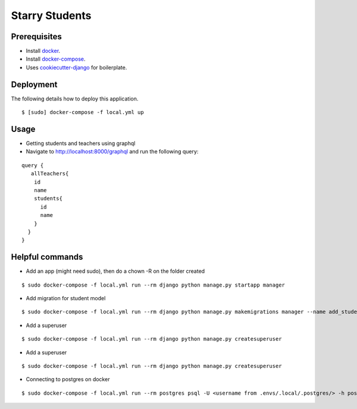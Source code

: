 Starry Students
===============

Prerequisites
-------------
- Install docker_.
- Install docker-compose_.
- Uses cookiecutter-django_ for boilerplate.

.. _docker: https://docs.docker.com/get-docker/
.. _docker-compose: https://docs.docker.com/compose/install/
.. _cookiecutter-django: https://cookiecutter-django.readthedocs.io/en/latest/

Deployment
----------

The following details how to deploy this application.

::

$ [sudo] docker-compose -f local.yml up

Usage
-----


- Getting students and teachers using graphql
- Navigate to http://localhost:8000/graphql and run the following query:

::

    query {
       allTeachers{
        id
        name
        students{
          id
          name
        }
      }
    }



Helpful commands
-----------------

- Add an app (might need sudo), then do a chown -R on the folder created

::

$ sudo docker-compose -f local.yml run --rm django python manage.py startapp manager

- Add migration for student model

::

$ sudo docker-compose -f local.yml run --rm django python manage.py makemigrations manager --name add_student_model

- Add a superuser

::

$ sudo docker-compose -f local.yml run --rm django python manage.py createsuperuser

- Add a superuser

::

$ sudo docker-compose -f local.yml run --rm django python manage.py createsuperuser

- Connecting to postgres on docker

::

$ sudo docker-compose -f local.yml run --rm postgres psql -U <username from .envs/.local/.postgres/> -h postgres -p 5432 -d starry_students -W <password from .envs/.local/.postgres/>
